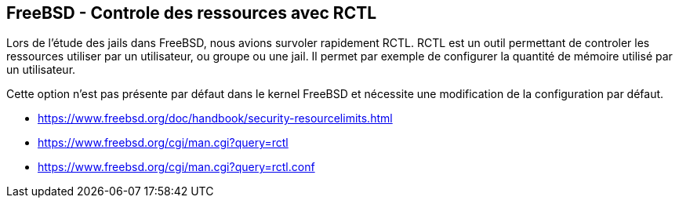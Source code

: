 == FreeBSD - Controle des ressources avec RCTL

Lors  de  l'étude  des  jails   dans  FreeBSD,  nous  avions  survoler
rapidement  RCTL.   RCTL est  un  outil  permettant de  controler  les
ressources  utiliser par  un utilisateur,  ou groupe  ou une  jail. Il
permet par exemple de configurer la quantité de mémoire utilisé par un
utilisateur.

Cette option n'est  pas présente par défaut dans le  kernel FreeBSD et
nécessite une modification de la configuration par défaut.

 * https://www.freebsd.org/doc/handbook/security-resourcelimits.html
 * https://www.freebsd.org/cgi/man.cgi?query=rctl
 * https://www.freebsd.org/cgi/man.cgi?query=rctl.conf

